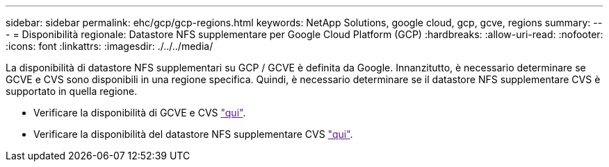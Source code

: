 ---
sidebar: sidebar 
permalink: ehc/gcp/gcp-regions.html 
keywords: NetApp Solutions, google cloud, gcp, gcve, regions 
summary:  
---
= Disponibilità regionale: Datastore NFS supplementare per Google Cloud Platform (GCP)
:hardbreaks:
:allow-uri-read: 
:nofooter: 
:icons: font
:linkattrs: 
:imagesdir: ./../../media/


[role="lead"]
La disponibilità di datastore NFS supplementari su GCP / GCVE è definita da Google. Innanzitutto, è necessario determinare se GCVE e CVS sono disponibili in una regione specifica. Quindi, è necessario determinare se il datastore NFS supplementare CVS è supportato in quella regione.

* Verificare la disponibilità di GCVE e CVS link:["qui"].
* Verificare la disponibilità del datastore NFS supplementare CVS link:["qui"].

